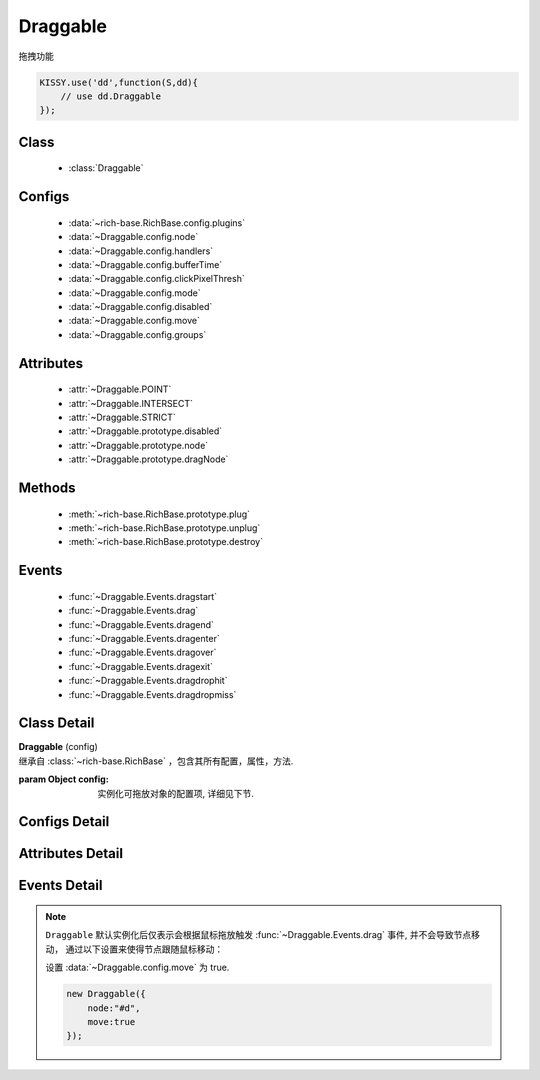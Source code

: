 ﻿.. currentmodule:: dd

Draggable
===============================================

|  拖拽功能

.. code-block:: javascript

    KISSY.use('dd',function(S,dd){
        // use dd.Draggable
    });


Class
-----------------------------------------------

  * :class:`Draggable`

Configs
-----------------------------------------------

  * :data:`~rich-base.RichBase.config.plugins`
  * :data:`~Draggable.config.node`
  * :data:`~Draggable.config.handlers`
  * :data:`~Draggable.config.bufferTime`
  * :data:`~Draggable.config.clickPixelThresh`
  * :data:`~Draggable.config.mode`
  * :data:`~Draggable.config.disabled`
  * :data:`~Draggable.config.move`
  * :data:`~Draggable.config.groups`
  
Attributes
-----------------------------------------------

  * :attr:`~Draggable.POINT`
  * :attr:`~Draggable.INTERSECT`
  * :attr:`~Draggable.STRICT`
  * :attr:`~Draggable.prototype.disabled`
  * :attr:`~Draggable.prototype.node`
  * :attr:`~Draggable.prototype.dragNode`
  
Methods
-----------------------------------------------

  * :meth:`~rich-base.RichBase.prototype.plug`
  * :meth:`~rich-base.RichBase.prototype.unplug`
  * :meth:`~rich-base.RichBase.prototype.destroy`

Events
-----------------------------------------------

  * :func:`~Draggable.Events.dragstart`
  * :func:`~Draggable.Events.drag`
  * :func:`~Draggable.Events.dragend`
  * :func:`~Draggable.Events.dragenter`
  * :func:`~Draggable.Events.dragover`
  * :func:`~Draggable.Events.dragexit`
  * :func:`~Draggable.Events.dragdrophit`
  * :func:`~Draggable.Events.dragdropmiss`


Class Detail
-----------------------------------------------

.. class:: Draggable
    
    | **Draggable** (config)
    | 继承自 :class:`~rich-base.RichBase` ，包含其所有配置，属性，方法.
    
    :param Object config: 实例化可拖放对象的配置项, 详细见下节.

Configs Detail
-----------------------------------------------

.. data:: Draggable.config.node

    {String|HTMLElement} - 将要进行拖放的节点.

.. data:: Draggable.config.groups

    {Object} - 可拖动对象在的组。（设置后只和本组的 droppable 对象交互），默认和所有组的 droppable 都交互。
    例如： {'x':1,'y':1} 表示属于 x 和 y 组

.. data:: Draggable.config.handlers

    {Array<String|HTMLElement>} - 作为鼠标在其上按下时触发节点拖放的钩子.
    字符串时表示选择器字符串.
    如果不设置, 则整个 ``node`` 作为触发钩子.

    .. note ::

        handlers 的每个元素 DOM 节点必须位于配置项 ``node`` DOM 子树中.

.. data:: Draggable.config.clickPixelThresh

    {Number} - 默认同 :attr:`DDM.get("clickPixelThresh") <dd.DDM.prototype.clickPixelThresh>`

.. data:: Draggable.config.bufferTime

    {Number} - 默认同 :attr:`DDM.get("bufferTime") <dd.DDM.prototype.bufferTime>`
    
.. data:: Draggable.config.disabled

    {Boolean} - 默认 false。是否禁用改拖对象功能.
    
.. data:: Draggable.config.move

    {Boolean} - 默认 false。关联元素是否随鼠标移动。（例如：resize 功能完全不需要关联元素移动）

.. data:: Draggable.config.mode

    {String} - 枚举值, 默认值 "point", 和 ``Droppable`` 关联, 决定何时和可放对象开始交互(触发相应事件), 可取值 "point","intersect","strict"

        * 在 "point" 模式下, 只要鼠标略过可放对象, 即开始和可放对象交互.
        * 在 "intersect" 模式下, 只要拖动对象和可放对象有交集, 即开始和可放对象交互.
        * 在 "strict" 模式下, 只有拖动对象完全位于可放对象内, 才开始和可放对象交互.


Attributes Detail
-----------------------------------------------

.. attribute:: Draggable.POINT

    ``static``, {String} - 等于 "point"
    
.. attribute:: Draggable.INTERSECT

    ``static``, {String} - 等于 "intersect"
    
.. attribute:: Draggable.STRICT

    ``static``, {String} - 等于 "strict"

.. attribute:: Draggable.prototype.disabled

    {Boolean} - 是否禁用或启用拖放功能

.. attribute:: Draggable.prototype.node

    {KISSY.Node} - 只读。表示当前拖动的节点, 在应用 ``DD.Proxy`` 时表示代理节点.
    
.. attribute:: Draggable.prototype.dragNode

    {KISSY.Node} - 只读。表示配置项中 :attr:`node` 代表的节点.


Events Detail
-----------------------------------------------

.. function:: Draggable.Events.dragstart

    | **dragstart** ( ev )
    | 当可拖放对象开始被用户拖放时触发.
    
    :param Object ev.drag: 自身, 当前拖放对象.

.. function:: Draggable.Events.drag

    | **drag** ( ev )
    | 当可拖放对象拖放过程中触发.
    
    :param Number ev.left: 拖放节点应该设置的相对文档根节点的横坐标位置.
    :param Number ev.top: 拖放节点应该设置的相对文档根节点的纵坐标位置.
    :param Number ev.pageX: 当前鼠标的绝对横坐标.
    :param Number ev.pageY: 当前鼠标的绝对纵坐标.
    :param Object ev.drag: 自身, 当前拖放对象.

.. function:: Draggable.Events.dragend

    | **dragend** ( ev )
    | 当用户鼠标弹起放弃拖放时触发.

    :param Object ev.drag: 自身, 当前拖放对象.

.. function:: Draggable.Events.dragenter

    | **dragenter** ( ev )
    | 当前 Draggable 对象达到一个 Droppable 对象时触发, 可简单理解成 mouseenter.

    :param Object ev.drag: 自身, 当前拖放对象.
    :param Object ev.drop: 当前交互的Droppable对象.
    
.. function:: Draggable.Events.dragover

    | **dragover** ( ev )
    | 当前 Draggable 对象在一个 Droppable 实例上移动时触发, 可简单理解成 mouseover.

    :param Object ev.drag: 自身, 当前拖放对象.
    :param Object ev.drop: 当前交互的Droppable对象.

.. function:: Draggable.Events.dragexit

    | **dragexit** ( ev )
    | 当前 Draggable 对象离开一个 Droppable 实例上移动时触发, 可简单理解成 mouseleave. 相当于 html5 dd API targetNode 的 dragleave 事件的概念.

    :param Object ev.drag: 自身, 当前拖放对象.
    :param Object ev.drop: 当前交互的Droppable对象.
    
.. function:: Draggable.Events.dragdrophit

    | **dragdrophit** ( ev )
    | 当前 Draggable 对象被放置在一个 Droppable 实例时触发. 相当于 html5 dd API targetNode 的 drop 事件的概念.

    :param Object ev.drag: 自身, 当前拖放对象.
    :param Object ev.drop: 当前交互的Droppable对象.
    
.. function:: Draggable.Events.dragdropmiss

    | **dragdropmiss** ( ev )
    | 当用户鼠标弹起但是没有放置当前 ``Draggable`` 对象到一个 Droppable 对象时触发.

    :param Object ev.drag: 自身, 当前拖放对象.

.. note ::

    ``Draggable`` 默认实例化后仅表示会根据鼠标拖放触发 :func:`~Draggable.Events.drag` 事件, 并不会导致节点移动，
    通过以下设置来使得节点跟随鼠标移动：
    
    ..    
        1. 可监听 :func:`~Draggable.Events.drag` 事件, 根据事件对象参数的坐标设置拖放节点的具体位置.
    
        
        .. code-block:: javascript
    
            new Draggable({node :"#d"}).on("drag",function(ev){
                this.get("node").offset({left:ev.left,top:ev.top});
            });
        
    设置 :data:`~Draggable.config.move` 为 true.
    
    .. code-block:: javascript
    
        new Draggable({
            node:"#d",
            move:true
        });